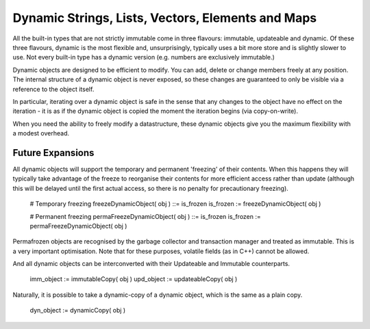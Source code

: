 Dynamic Strings, Lists, Vectors, Elements and Maps
==================================================

All the built-in types that are not strictly immutable come in three flavours: immutable, updateable and dynamic. Of these three flavours, dynamic is the most flexible and, unsurprisingly, typically uses a bit more store and is slightly slower to use. Not every built-in type has a dynamic version (e.g. numbers are exclusively immutable.)

Dynamic objects are designed to be efficient to modify. You can add, delete or change members freely at any position. The internal structure of a dynamic object is never exposed, so these changes are guaranteed to only be visible via a reference to the object itself.

In particular, iterating over a dynamic object is safe in the sense that any changes to the object have no effect on the iteration - it is as if the dynamic object is copied the moment the iteration begins (via copy-on-write). 

When you need the ability to freely modify a datastructure, these dynamic objects give you the maximum flexibility with a modest overhead.

Future Expansions
-----------------
All dynamic objects will support the temporary and permanent 'freezing' of their contents. When this happens they will typically take advantage of the 
freeze to reorganise their contents for more efficient access rather than update (although this will be delayed until the first actual access, so
there is no penalty for precautionary freezing).

	# Temporary freezing
	freezeDynamicObject( obj ) ::= is_frozen
	is_frozen := freezeDynamicObject( obj )

	# Permanent freezing
	permaFreezeDynamicObject( obj ) ::= is_frozen
	is_frozen := permaFreezeDynamicObject( obj )

Permafrozen objects are recognised by the garbage collector and transaction manager and treated as immutable. This is a very important optimisation. Note that for these purposes, volatile fields (as in C++) cannot be allowed.

And all dynamic objects can be interconverted with their Updateable and Immutable counterparts.

	imm_object := immutableCopy( obj )
	upd_object := updateableCopy( obj )

Naturally, it is possible to take a dynamic-copy of a dynamic object, which is the same as a plain copy.

	dyn_object := dynamicCopy( obj )

